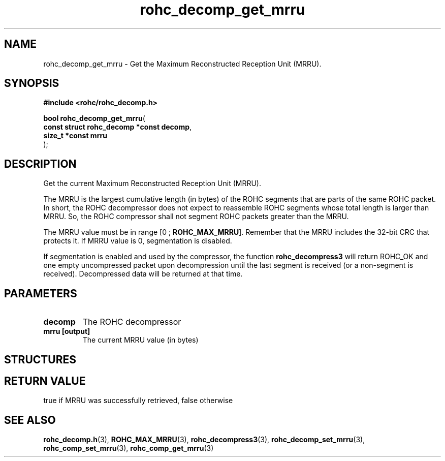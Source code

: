 .\" File automatically generated by doxy2man0.1
.\" Generation date: ven. déc. 1 2017
.TH rohc_decomp_get_mrru 3 2017-12-01 "ROHC" "ROHC library Programmer's Manual"
.SH "NAME"
rohc_decomp_get_mrru \- Get the Maximum Reconstructed Reception Unit (MRRU).
.SH SYNOPSIS
.nf
.B #include <rohc/rohc_decomp.h>
.sp
\fBbool rohc_decomp_get_mrru\fP(
    \fBconst struct rohc_decomp *const  decomp\fP,
    \fBsize_t *const                    mrru\fP
);
.fi
.SH DESCRIPTION
.PP 
Get the current Maximum Reconstructed Reception Unit (MRRU).
.PP 
The MRRU is the largest cumulative length (in bytes) of the ROHC segments that are parts of the same ROHC packet. In short, the ROHC decompressor does not expect to reassemble ROHC segments whose total length is larger than MRRU. So, the ROHC compressor shall not segment ROHC packets greater than the MRRU.
.PP 
The MRRU value must be in range [0 ; \fBROHC_MAX_MRRU\fP]. Remember that the MRRU includes the 32\-bit CRC that protects it. If MRRU value is 0, segmentation is disabled.
.PP 
If segmentation is enabled and used by the compressor, the function \fBrohc_decompress3\fP will return ROHC_OK and one empty uncompressed packet upon decompression until the last segment is received (or a non\-segment is received). Decompressed data will be returned at that time.
.SH PARAMETERS
.TP
.B decomp
The ROHC decompressor 
.TP
.B mrru [output]
The current MRRU value (in bytes) 
.SH STRUCTURES
.SH RETURN VALUE
.PP
true if MRRU was successfully retrieved, false otherwise
.SH SEE ALSO
.BR rohc_decomp.h (3),
.BR ROHC_MAX_MRRU (3),
.BR rohc_decompress3 (3),
.BR rohc_decomp_set_mrru (3),
.BR rohc_comp_set_mrru (3),
.BR rohc_comp_get_mrru (3)
